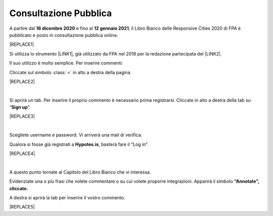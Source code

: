 
.. _h162e131ca3b5b6f473e1419587b7024:

Consultazione Pubblica 
#######################

A partire dal \ |STYLE0|\  e fino al \ |STYLE1|\ , il Libro Bianco delle Responsive Cities 2020 di FPA è pubblicato e posto in consultazione pubblica online.


|REPLACE1|


.. class:: procedura

    Si utilizza lo strumento \ |LINK1|\ , già utilizzato da FPA nel 2018 per la redazione partecipata del \ |LINK2|\ .

Il suo utilizzo è molto semplice. Per inserire commenti:

Cliccate sul simbolo :class:`<` in alto a destra della pagina.

|REPLACE2|

|

Si aprirà un tab. Per inserire il proprio commento è necessario prima registrarsi. Cliccate in alto a destra della tab su “\ |STYLE2|\ ”. 


|REPLACE3|

|

Scegliete username e password. Vi arriverà una mail di verifica.

Qualora si fosse già registrati a \ |STYLE3|\ , basterà fare il “Log in”.


|REPLACE4|

|

A questo punto tornate al Capitolo del Libro Bianco che vi interessa.

Evidenziate una o più frasi che volete commentare o su cui volete proporre integrazioni. Apparirà il simbolo \ |STYLE4|\ 

A destra si aprirà la tab per inserire il vostro commento.


|REPLACE5|


.. bottom of content


.. |STYLE0| replace:: **16  dicembre 2020**

.. |STYLE1| replace:: **12 gennaio 2021**

.. |STYLE2| replace:: **Sign up**

.. |STYLE3| replace:: **Hypotes.is**

.. |STYLE4| replace:: **“Annotate”, cliccate.**


.. |REPLACE1| raw:: html

    <span style="background-color:#1b70c4; color: #ffffff; display: inline-block; padding: 1px 7px; border-radius: 4px;">Come commentare e proporre nuovi punti di attenzione</span> 
.. |REPLACE2| raw:: html

    <img src="https://raw.githubusercontent.com/RedazioneFPA/librobianco_cantieresmartcity_2020/master/docs/img/img_1.png" />
.. |REPLACE3| raw:: html

    <img src="https://raw.githubusercontent.com/RedazioneFPA/librobianco_cantieresmartcity_2020/master/docs/img/img_2.png" />
.. |REPLACE4| raw:: html

    <img src="https://raw.githubusercontent.com/RedazioneFPA/librobianco_cantieresmartcity_2020/master/docs/img/img_3.png" />
.. |REPLACE5| raw:: html

    <img src="https://raw.githubusercontent.com/RedazioneFPA/librobianco_cantieresmartcity_2020/master/docs/img/img_4.png" />

.. |LINK1| raw:: html

    <a href="https://web.hypothes.is/" target="_blank">Hypotes.is</a>

.. |LINK2| raw:: html

    <a href="https://librobianco-innovazione-pa2018-final.readthedocs.io/it/latest/" target="_blank">Libro Bianco sull'innovazione</a>

